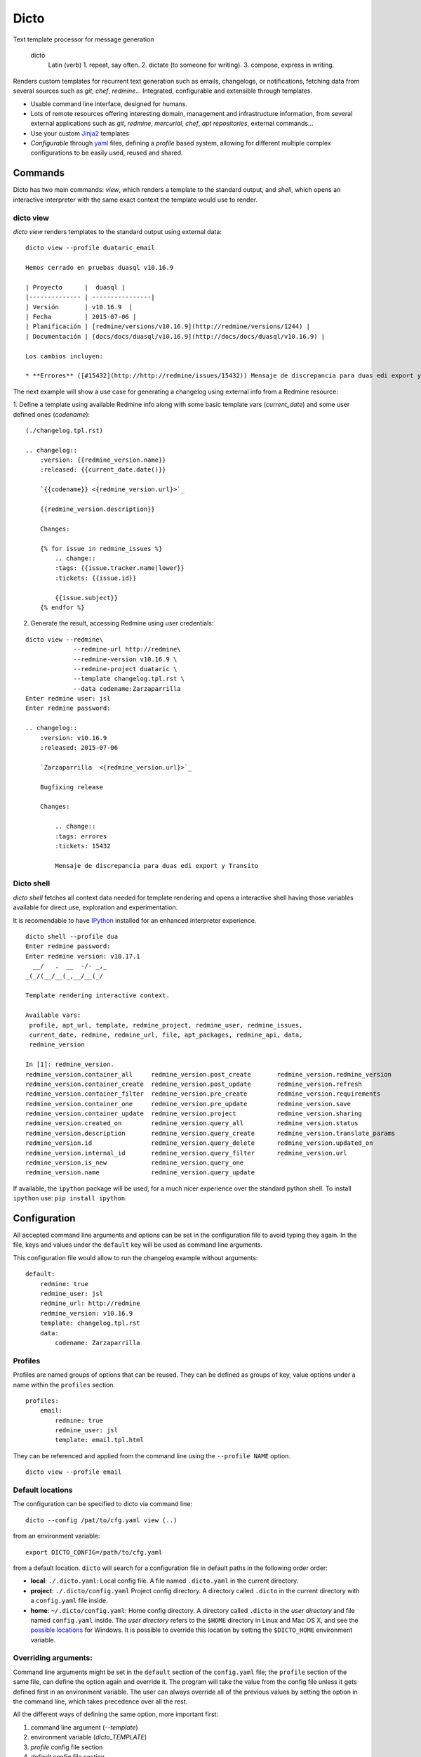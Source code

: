 Dicto
*****

Text template processor for message generation

  dictō
    Latin (verb)
    1. repeat, say often.
    2. dictate (to someone for writing).
    3. compose, express in writing.

Renders custom templates for recurrent text generation such as emails,
changelogs, or notifications, fetching data from several sources such as
*git*, *chef*, *redmine*... Integrated, configurable and extensible through
templates.

* Usable command line interface, designed for humans.
* Lots of remote resources offering interesting domain, management and
  infrastructure information, from several external applications such as *git*,
  *redmine*, *mercurial*, *chef*, *apt repositories*, external commands...
* Use your custom `Jinja2 <http://jinja.pocoo.org>`_ templates
* *Configurable* through `yaml <http://www.yaml.org>`_ files, defining a
  *profile* based system, allowing for different multiple complex
  configurations to be easily used, reused and shared.

Commands
--------

Dicto has two main commands: `view`, which renders a template to the standard
output, and `shell`, which opens an interactive interpreter with the same exact
context the template would use to render.

dicto view
~~~~~~~~~~

*dicto view* renders templates to the standard output using external data:

::

    dicto view --profile duataric_email

    Hemos cerrado en pruebas duasql v10.16.9

    | Proyecto      |  duasql |
    |-------------- | ----------------|
    | Versión       | v10.16.9  |
    | Fecha         | 2015-07-06 |
    | Planificación | [redmine/versions/v10.16.9](http://redmine/versions/1244) |
    | Documentación | [docs/docs/duasql/v10.16.9](http://docs/docs/duasql/v10.16.9) |

    Los cambios incluyen:

    * **Errores** ([#15432](http://http://redmine/issues/15432)) Mensaje de discrepancia para duas edi export y Transito

The next example will show a use case for generating a changelog using external
info from a Redmine resource:

1. Define a template using available Redmine info along with some basic template
vars (*current_date*) and some user defined ones (*codename*):

::

    (./changelog.tpl.rst)

    .. changelog::
        :version: {{redmine_version.name}}
        :released: {{current_date.date()}}

        `{{codename}} <{redmine_version.url}>`_

        {{redmine_version.description}}

        Changes:

        {% for issue in redmine_issues %}
            .. change::
            :tags: {{issue.tracker.name|lower}}
            :tickets: {{issue.id}}

            {{issue.subject}}
        {% endfor %}

2. Generate the result, accessing Redmine using user credentials:

::

    dicto view --redmine\
                 --redmine-url http://redmine\
                 --redmine-version v10.16.9 \
                 --redmine-project duataric \
                 --template changelog.tpl.rst \
                 --data codename:Zarzaparrilla
    Enter redmine user: jsl
    Enter redmine password:

    .. changelog::
        :version: v10.16.9
        :released: 2015-07-06

        `Zarzaparrilla  <{redmine_version.url}>`_

        Bugfixing release

        Changes:

            .. change::
            :tags: errores
            :tickets: 15432

            Mensaje de discrepancia para duas edi export y Transito

Dicto shell
~~~~~~~~~~~

*dicto shell* fetches all context data needed for template rendering and opens
a interactive shell having those variables available for direct use,
exploration and experimentation.

It is recomendable to have `IPython <http://ipython.org/>`_ installed for an
enhanced interpreter experience.

::

    dicto shell --profile dua
    Enter redmine password:
    Enter redmine version: v10.17.1
      __/   .  __  -/- _,_
    _(_/(__/__(_,__/__(_/

    Template rendering interactive context.

    Available vars:
     profile, apt_url, template, redmine_project, redmine_user, redmine_issues,
     current_date, redmine, redmine_url, file, apt_packages, redmine_api, data,
     redmine_version

    In [1]: redmine_version.
    redmine_version.container_all     redmine_version.post_create       redmine_version.redmine_version
    redmine_version.container_create  redmine_version.post_update       redmine_version.refresh
    redmine_version.container_filter  redmine_version.pre_create        redmine_version.requirements
    redmine_version.container_one     redmine_version.pre_update        redmine_version.save
    redmine_version.container_update  redmine_version.project           redmine_version.sharing
    redmine_version.created_on        redmine_version.query_all         redmine_version.status
    redmine_version.description       redmine_version.query_create      redmine_version.translate_params
    redmine_version.id                redmine_version.query_delete      redmine_version.updated_on
    redmine_version.internal_id       redmine_version.query_filter      redmine_version.url
    redmine_version.is_new            redmine_version.query_one
    redmine_version.name              redmine_version.query_update


If available, the ``ipython`` package will be used, for a much nicer
experience over the standard python shell. To install ``ipython`` use: ``pip
install ipython``.

Configuration
-------------

All accepted command line arguments and options can be set in the
configuration file to avoid typing they again. In the file, keys and values
under the ``default`` key will be used as command line arguments.

This configuration file would allow to run the changelog example without
arguments:

::

    default:
        redmine: true
        redmine_user: jsl
        redmine_url: http://redmine
        redmine_version: v10.16.9
        template: changelog.tpl.rst
        data:
            codename: Zarzaparrilla


Profiles
~~~~~~~~

Profiles are named groups of options that can be reused. They can be defined
as groups of key, value options under a name within the ``profiles`` section.

::

    profiles:
        email:
            redmine: true
            redmine_user: jsl
            template: email.tpl.html

They can be referenced and applied from the command line using the
``--profile NAME`` option.


::

    dicto view --profile email


Default locations
~~~~~~~~~~~~~~~~~

The configuration can be specified to dicto via command line:

::

    dicto --config /pat/to/cfg.yaml view (..)

from an environment variable: ::

    export DICTO_CONFIG=/path/to/cfg.yaml

from a default location. ``dicto`` will search for a configuration file in
default paths in the following order order:

* **local**: ``./.dicto.yaml``: Local config file. A file named
  ``.dicto.yaml`` in the current directory.
* **project**: ``./.dicto/config.yaml`` Project config directory. A directory
  called ``.dicto`` in the current directory with a ``config.yaml`` file
  inside.
* **home**: ``~/.dicto/config.yaml``: Home config directory. A directory
  called ``.dicto`` in the *user directory* and file named ``config.yaml``
  inside. The *user directory* refers to the ``$HOME`` directory in Linux and
  Mac OS X, and see the `possible locations
  <http://click.pocoo.org/4/api/#click.get_app_dir>`_ for Windows.  It is
  possible to override this location by setting the ``$DICTO_HOME``
  environment variable.


Overriding arguments:
~~~~~~~~~~~~~~~~~~~~~

Command line arguments might be set in the ``default`` section of the
``config.yaml`` file; the ``profile`` section of the same file, can define the
option again and override it. The program will take the value from the config
file unless it gets defined first in an environment variable. The user can
always override all of the previous values by setting the option in the
command line, which takes precedence over all the rest.

All the different ways of defining the same option, more important first:

1. command line argument (`--template`)
2. environment variable (`dicto_TEMPLATE`)
3. `profile` config file section
4. `default` config file section

Resources
---------

The tool bundles in several default data resources. Each of them tries to
obtain as much information as possible from a resource and make it available
in the context of user defined templates.

Redmine
~~~~~~~

Fetches project, version and all closed issues from a given Redmine project
version.
The following variables are available to use within the template:

* ``redmine_api``: api object with general Redmine data.
* ``redmine_project``: project object with the specified Redmine project data.
* ``redmine_version``: version object with the specified Redmine version data.
* ``redmine_issues``: List of issue objects with the list of open issues
  in the *project* at given *version*.

Use ``redmine_key`` along with the Redmine user token, which can be found in
``http://redmine/my/account`` to use the API without having to type your
password or set it on the command line.

Datatypes:

* ``project``: See `project object <http://python-redmine.readthedocs.org/resources/project.html>`_ documentation.
* ``version``: See `version object <http://python-redmine.readthedocs.org/resources/version.html>`_ documentation.
* ``issue``: See `issue object <http://python-redmine.readthedocs.org/resources/issue.html>`_ documentation.

See also:

* `Object reference <http://python-redmine.readthedocs.org/resources/issue.html>`_
* `Rest API reference <http://www.redmine.org/projects/redmine/wiki/Rest_api>`_

Mercurial
~~~~~~~~~

Fetches all repository info, commits, tags and commits within a *version*.
The following variables are available to use within the template:

* ``hg_repo``: api object with general mercurial info and operations.
* ``hg_tags``: List of all tags objects in the repository.
* ``hg_commits``: List of all commits within the repository in log order.
* ``hg_version_tag``: Tag object specified in *hg_version*.
* ``hg_version_commits``: List of all commits between the tag in *hg_version*
  and the previous one (if any).

Datatypes:

* ``tag``: namedtuple ``(name, rev, node, islocal)``
* ``commit``: namedtuple ``rev, node, tags (space delimited), branch, author, desc, datetime``

See also:

* `python-hglib <https://mercurial.selenic.com/wiki/PythonHglib>`_
* `python-hglib client code <https://selenic.com/repo/python-hglib/file/ec935041d1ff/hglib/__init__.py>`_

Chef
~~~~

Fetches chef repository info about environments and nodes.
The following variables are available to use within the template:

* ``chef_envs``: dict of environments by name.
* ``chef_nodes``: dict of nodes by name.

Datatypes:

* ``Environment``: `See environment object
  <http://pychef.readthedocs.org/en/latest/api.html#environments>`_ in the
  chef plugin documentation. Each env has a ``name`` attribute, ``attributes`` dict, ``override_attributes`` dict.
* ``Node``: `See `node object
  <http://pychef.readthedocs.org/en/latest/api.html#nodes>`_ in the chef
  plugin documentation. Each node has ``name``, ``chef_environment``,
  ``run_list`` and ``attributes``, ``override`` dict, ``default`` dict,
  ``automatic`` dict.

See also:

* `PyChef <http://pychef.readthedocs.org/en/latest>`_ documentation.
* `Chef REST Api <https://docs.chef.io/api_chef_server.html>`_ documentation.

Apt
~~~

Fetches package names and urls from an aptitude repository for some packages.
The following variables are available to use within the template:

* ``apt_packages``: dict by name of of dicts with data for each package.

Datatypes:

* ``apt_packages``: Each dict contains ``name``, ``url`` and a ``versions``
  list. The ``versions`` list contains dicts with ``name``, ``url``, ``date``
  and ``size`` sorted by version (*name*).

Git
~~~

Fetches all repository info, commits, tags and commits within a *version*.
The following variables are available to use within the template:

* ``git_repo``: api object with general git info and operations.
* ``git_tags``: List of all tags objects in the repository.
* ``git_commits``: List of all commits within the repository in log order.
* ``git_version_tag``: Tag object specified in *git_version*.
* ``git_version_commits``: List of all commits between the tag in *git_version*
  and the previous one (if any).

Datatypes:

* ``tag``: See `TagReference object
  <http://gitpython.readthedocs.org/en/stable/reference.html#module-git.refs.tag>`_
  in the GitPython documentation. It has a ``name`` attribute.
* ``commit``: See `Commit object
  <http://gitpython.readthedocs.org/en/stable/reference.html#module-git.objects.commit>`_
  in the GitPython documentation. It has ``author``, ``hexsha``, ``name_rev``,
  ``summary`` and ``message`` attributes.

See also:

* `GitPython Project <https://github.com/gitpython-developers/GitPython>`_
* `GitPython Api Reference <http://gitpython.readthedocs.org/en/stable/reference.html#module-git.objects.commit>`_

Other resources
~~~~~~~~~~~~~~~

The user can add extra data using the ``--data key:value`` and ``--file
key:path`` options. Using those options, one or many variables can be set in
the template context. ``--data`` will add the literal value as given in the
command line. ``--file`` will open the given *path* read a file and put its
contents in the variable.  In case of reusing a *key*, ``--data`` prevails
over ``--file``.

eg:

::

    dicto view --data author:jsl \
               --data env:production \
               --file version:version.txt \
               --template mytemplate.tpl.txt

The previous command would add the ``author``, ``env`` and ``version`` to
``mytemplate.tpl.txt`` rendering context and so they can be used within the
template.

Templates
---------

All output can be personalized by the user using custom `Jinja2
<http://jinja.pocoo.org>`_ template files. See the `template designer
documentation <http://jinja.pocoo.org/docs/dev/templates/>`_ for more
information about the available syntax and functions.


Usage
-----

Base command:

::

    Usage: dicto [OPTIONS] COMMAND [ARGS]...

    Options:
    --version      Show the version and exit.
    -v, --verbose  Level of verbosity  [default: 0]
    --config PATH  Path to the config.yaml file envvar: DICTO_CONFIG
    --help         Show this message and exit.

    Commands:
    view

Common options for ``view`` and ``shell``:

::

    Options:
    --file TEXT               Extra data from a text file in key:path format.
                                Reads the whole file. Can be used multiple times
    --profile TEXT            Name of an existing profile in config to load
                                options from.
    --template PATH           Path to a Jinja2 template.
    --exe TEXT                Extra data from external program output.
                                key:command format. Can be used multiple times
    --data TEXT               Extra data in key:value format. Can be used
                                multiple times.
    --redmine-key TEXT        redmine user's key token envvar: REDMINE_KEY
    --redmine-password TEXT   redmine user's password envvar: REDMINE_PASSWORD
    --redmine-version TEXT    redmine project version envvar: REDMINE_VERSION
    --redmine-project TEXT    redmine project slug evvar: REDMINE_PROJECT
    --redmine-user TEXT       redmine username envvar: REDMINE_USER
    --redmine-url TEXT        redmine application base url envvar: REDMINE_URL
    --redmine / --no-redmine  enable/disable redmine resource (default: false)
    --hg-version TEXT         mercurial add tag to the data evvar: HG_VERSION
    --hg-repo TEXT            mercurial repository PATH/URL envvar: HG_REPO
    --hg / --no-hg            enable/disable mercurial resource (default: false)
    --git-version TEXT        Adds git tag to the data  envvar: GIT_VERSION
    --git-repo TEXT           mercurial repository PATH/URL  envvar: GIT_REPO
    --git / --no-git          enable/disable git resource (default: false)
    --apt-packages TEXT       apt packages to include.
    --apt-url TEXT            apt repository base url envvar: APT_URL
    --apt / --no-apt          enable/disable apt resource (default: false)
    --chef / --no-chef        enable/disable chef resource (default: false)
    -o, --output FILENAME     Writes output to file
    -a, --append FILENAME     Appends output to file
    -p, --prepend FILENAME    Prepends output to existing file
    --help                    Show this message and exit.


Installation
------------

Install dependencies within a virtualenv and then the application itself.

::

    virtualenv env
    source env/activate
    pip install .

Or from our *pypiserver*:

::

    $ pip install dicto

Tests
-----

Install tox and use it to run the tests in all environments.

::
    pip install tox
    tox

More tests are to be added to the existing ones.


Collaborate
-----------

Open a github issue for bug reports or new ideas.
Pull requests are more than welcome!

Roadmap:
~~~~~~~~

* Plugin interface
* Move external resources as default plugins
* More external resources:
    * Github issues
    * Remote git repositories
